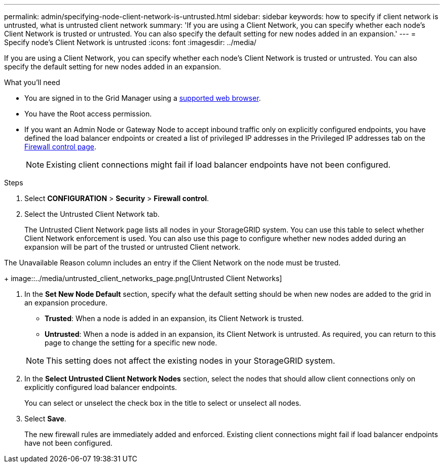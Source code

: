 ---
permalink: admin/specifying-node-client-network-is-untrusted.html
sidebar: sidebar
keywords: how to specify if client network is untrusted, what is untrusted client network
summary: 'If you are using a Client Network, you can specify whether each node’s Client Network is trusted or untrusted. You can also specify the default setting for new nodes added in an expansion.'
---
= Specify node's Client Network is untrusted
:icons: font
:imagesdir: ../media/

[.lead]
If you are using a Client Network, you can specify whether each node's Client Network is trusted or untrusted. You can also specify the default setting for new nodes added in an expansion.

.What you'll need

* You are signed in to the Grid Manager using a xref:../admin/web-browser-requirements.adoc[supported web browser].
* You have the Root access permission.
* If you want an Admin Node or Gateway Node to accept inbound traffic only on explicitly configured endpoints, you have defined the load balancer endpoints or created a list of privileged IP addresses in the Privileged IP addresses tab on the xref:../admin/configure-firewall-controls.adoc[Firewall control page].
+
NOTE: Existing client connections might fail if load balancer endpoints have not been configured.

.Steps

. Select *CONFIGURATION* > *Security* > *Firewall control*.
+
. Select the Untrusted Client Network tab.
+ 

The Untrusted Client Network page lists all nodes in your StorageGRID system. You can use this table to select whether Client Network enforcement is used. You can also use this page to configure whether new nodes added during an expansion will be part of the trusted or untrusted Client network. 

The Unavailable Reason column includes an entry if the Client Network on the node must be trusted.
+
image::../media/untrusted_client_networks_page.png[Untrusted Client Networks]

. In the *Set New Node Default* section, specify what the default setting should be when new nodes are added to the grid in an expansion procedure.
 ** *Trusted*: When a node is added in an expansion, its Client Network is trusted.
 ** *Untrusted*: When a node is added in an expansion, its Client Network is untrusted.
As required, you can return to this page to change the setting for a specific new node.

+
NOTE: This setting does not affect the existing nodes in your StorageGRID system.
. In the *Select Untrusted Client Network Nodes* section, select the nodes that should allow client connections only on explicitly configured load balancer endpoints.
+
You can select or unselect the check box in the title to select or unselect all nodes.

. Select *Save*.
+
The new firewall rules are immediately added and enforced. Existing client connections might fail if load balancer endpoints have not been configured.

